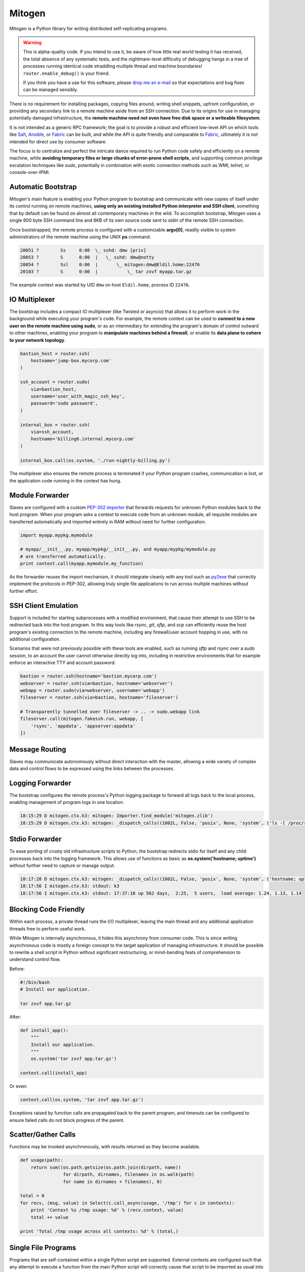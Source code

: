
Mitogen
=======

Mitogen is a Python library for writing distributed self-replicating programs.

.. raw:: html

    <style>
        .warning code {
            background-color: rgba(0, 0, 0, 0.1);
        }
    </style>

.. warning::

    This is alpha-quality code. If you intend to use it, be aware of how little
    real world testing it has received, the total absence of any systematic
    tests, and the nightmare-level difficulty of debugging hangs in a tree of
    processes running identical code straddling multiple thread and machine
    boundaries! ``router.enable_debug()`` is your friend.

    If you think you have a use for this software, please `drop me an e-mail`_
    so that expectations and bug fixes can be managed sensibly.

    .. _drop me an e-mail: dw@botanicus.net

.. image:: images/cell_division.png
    :align: right

There is no requirement for installing packages, copying files around, writing
shell snippets, upfront configuration, or providing any secondary link to a
remote machine aside from an SSH connection. Due to its origins for use in
managing potentially damaged infrastructure, the **remote machine need not even
have free disk space or a writeable filesystem**.

It is not intended as a generic RPC framework; the goal is to provide a robust
and efficient low-level API on which tools like `Salt`_, `Ansible`_, or
`Fabric`_ can be built, and while the API is quite friendly and comparable to
`Fabric`_, ultimately it is not intended for direct use by consumer software.

.. _Salt: https://docs.saltstack.com/en/latest/
.. _Ansible: http://docs.ansible.com/
.. _Fabric: http://docs.fabfile.org/en/

The focus is to centralize and perfect the intricate dance required to run
Python code safely and efficiently on a remote machine, while **avoiding
temporary files or large chunks of error-prone shell scripts**, and supporting
common privilege escalation techniques like `sudo`, potentially in combination
with exotic connection methods such as WMI, `telnet`, or console-over-IPMI.


Automatic Bootstrap
###################

Mitogen's main feature is enabling your Python program to bootstrap and
communicate with new copies of itself under its control running on remote
machines, **using only an existing installed Python interpreter and SSH
client**, something that by default can be found on almost all contemporary
machines in the wild. To accomplish bootstrap, Mitogen uses a single 600 byte
SSH command line and 8KB of its own source code sent to stdin of the remote SSH
connection.

.. command-output:: python ../preamble_size.py

Once bootstrapped, the remote process is configured with a customizable
**argv[0]**, readily visible to system administrators of the remote machine
using the UNIX **ps** command:

.. code::

    20051 ?        Ss     0:00  \_ sshd: dmw [priv]
    20053 ?        S      0:00  |   \_ sshd: dmw@notty
    20054 ?        Ssl    0:00  |       \_ mitogen:dmw@Eldil.home:22476
    20103 ?        S      0:00  |           \_ tar zxvf myapp.tar.gz

The example context was started by UID ``dmw`` on host ``Eldil.home``, process
ID ``22476``.


IO Multiplexer
##############

The bootstrap includes a compact IO multiplexer (like Twisted or asyncio) that
allows it to perform work in the background while executing your program's
code. For example, the remote context can be used to **connect to a new user on
the remote machine using sudo**, or as an intermediary for extending the
program's domain of control outward to other machines, enabling your program to
**manipulate machines behind a firewall**, or enable its **data plane to cohere
to your network topology**.

.. image:: images/billing.png
    :align: right

.. code::

    bastion_host = router.ssh(
        hostname='jump-box.mycorp.com'
    )

    ssh_account = router.sudo(
        via=bastion_host,
        username='user_with_magic_ssh_key',
        password='sudo password',
    )

    internal_box = router.ssh(
        via=ssh_account,
        hostname='billing0.internal.mycorp.com'
    )

    internal_box.call(os.system, './run-nightly-billing.py')

The multiplexer also ensures the remote process is terminated if your Python
program crashes, communication is lost, or the application code running in the
context has hung.


Module Forwarder
################

Slaves are configured with a custom `PEP-302 importer`_ that forwards requests
for unknown Python modules back to the host program. When your program asks a
context to execute code from an unknown module, all requisite modules are
transferred automatically and imported entirely in RAM without need for further
configuration.

.. _PEP-302 importer: https://www.python.org/dev/peps/pep-0302/

.. code-block:: python

    import myapp.mypkg.mymodule

    # myapp/__init__.py, myapp/mypkg/__init__.py, and myapp/mypkg/mymodule.py
    # are transferred automatically.
    print context.call(myapp.mymodule.my_function)

As the forwarder reuses the import mechanism, it should integrate cleanly with
any tool such as `py2exe`_ that correctly implement the protocols in PEP-302,
allowing truly single file applications to run across multiple machines without
further effort.

.. _py2exe: http://www.py2exe.org/


SSH Client Emulation
####################

.. image:: images/fakessh.png
    :align: right

Support is included for starting subprocesses with a modified environment, that
cause their attempt to use SSH to be redirected back into the host program. In
this way tools like `rsync`, `git`, `sftp`, and `scp` can efficiently reuse the
host program's existing connection to the remote machine, including any
firewall/user account hopping in use, with no additional configuration.

Scenarios that were not previously possible with these tools are enabled, such
as running `sftp` and `rsync` over a `sudo` session, to an account the user
cannot otherwise directly log into, including in restrictive environments that
for example enforce an interactive TTY and account password.

.. code-block:: python

    bastion = router.ssh(hostname='bastion.mycorp.com')
    webserver = router.ssh(via=bastion, hostname='webserver')
    webapp = router.sudo(via=webserver, username='webapp')
    fileserver = router.ssh(via=bastion, hostname='fileserver')

    # Transparently tunnelled over fileserver -> .. -> sudo.webapp link
    fileserver.call(mitogen.fakessh.run, webapp, [
        'rsync', 'appdata', 'appserver:appdata'
    ])


Message Routing
###############

.. image:: images/route.png

Slaves may communicate autonomously without direct interaction with the master,
allowing a wide variety of complex data and control flows to be expressed using
the links between the processes.


Logging Forwarder
#################

The bootstrap configures the remote process's Python logging package to forward
all logs back to the local process, enabling management of program logs in one
location.

.. code::

    18:15:29 D mitogen.ctx.k3: mitogen: Importer.find_module('mitogen.zlib')
    18:15:29 D mitogen.ctx.k3: mitogen: _dispatch_calls((1002L, False, 'posix', None, 'system', ('ls -l /proc/self/fd',), {}))


Stdio Forwarder
###############

To ease porting of crusty old infrastructure scripts to Python, the bootstrap
redirects stdio for itself and any child processes back into the logging
framework. This allows use of functions as basic as **os.system('hostname;
uptime')** without further need to capture or manage output.

.. code::

   18:17:28 D mitogen.ctx.k3: mitogen: _dispatch_calls((1002L, False, 'posix', None, 'system', ('hostname; uptime',), {}))
   18:17:56 I mitogen.ctx.k3: stdout: k3
   18:17:56 I mitogen.ctx.k3: stdout: 17:37:10 up 562 days,  2:25,  5 users,  load average: 1.24, 1.13, 1.14


Blocking Code Friendly
######################

Within each process, a private thread runs the I/O multiplexer, leaving the
main thread and any additional application threads free to perform useful work.

While Mitogen is internally asynchronous, it hides this asynchrony from
consumer code. This is since writing asynchronous code is mostly a foreign
concept to the target application of managing infrastructure. It should be
possible to rewrite a shell script in Python without significant restructuring,
or mind-bending feats of comprehension to understand control flow.

Before:

.. code-block:: sh

    #!/bin/bash
    # Install our application.

    tar zxvf app.tar.gz

After:

.. code-block:: python

    def install_app():
        """
        Install our application.
        """
        os.system('tar zxvf app.tar.gz')

    context.call(install_app)

Or even:

.. code-block:: python

    context.call(os.system, 'tar zxvf app.tar.gz')

Exceptions raised by function calls are propagated back to the parent program,
and timeouts can be configured to ensure failed calls do not block progress of
the parent.


Scatter/Gather Calls
####################

Functions may be invoked asynchronously, with results returned as they become
available.

.. code-block:: python

    def usage(path):
        return sum((os.path.getsize(os.path.join(dirpath, name))
                    for dirpath, dirnames, filenames in os.walk(path)
                    for name in dirnames + filenames), 0)

    total = 0
    for recv, (msg, value) in Select(c.call_async(usage, '/tmp') for c in contexts):
        print 'Context %s /tmp usage: %d' % (recv.context, value)
        total += value

    print 'Total /tmp usage across all contexts: %d' % (total,)


Single File Programs
####################

Programs that are self-contained within a single Python script are supported.
External contexts are configured such that any attempt to execute a function
from the main Python script will correctly cause that script to be imported as
usual into the slave process.

.. code-block:: python

    #!/usr/bin/env python
    """
    Install our application on a remote machine.

    Usage:
        install_app.py <hostname>

    Where:
        <hostname>  Hostname to install to.
    """
    import os
    import sys

    import mitogen


    def install_app():
        os.system('tar zxvf my_app.tar.gz')


    def main(broker):
        if len(sys.argv) != 2:
            print __doc__
            sys.exit(1)

        context = mitogen.ssh.connect(broker, sys.argv[1])
        context.call(install_app)

    if __name__ == '__main__' and mitogen.is_master:
        import mitogen.utils
        mitogen.utils.run_with_broker(main)


Event-driven IO
###############

Code running in a remote context can be connected to a *Channel*. Channels are
used to send data asynchronously back to the parent, without further need for
the parent to poll for changes. This is useful for monitoring systems managing
a large fleet of machines, or to alert the parent of unexpected state changes.

.. code-block:: python

    def tail_log_file(channel, path='/var/log/messages'):
        """
        Forward new lines in a log file to the parent.
        """
        size = os.path.getsize(path)

        while channel.open():
            new_size = os.path.getsize(path)
            if new_size == size:
                time.sleep(1)
                continue
            elif new_size < size:
                size = 0

            fp = file(path, 'r')
            fp.seek(size)
            channel.send(fp.read(new_size - size))
            fp.close()
            size = new_size


Compatibility
#############

The package is written using syntax compatible all the way back to **Python
2.4** released November 2004, making it suitable for managing a fleet of
potentially ancient corporate hardware. For example Mitogen can be used out of
the box against Red Hat Enterprise Linux 5, released in 2007.

There is currently no support for Python 3, and no solid plan for supporting it
any time soon. Due to constraints on implementation size and desire for
compatibility with ancient Python versions, conventional porting methods such
as ``six.py`` are likely to be unsuitable.


Zero Dependencies
#################

Mitogen is implemented entirely using the standard library functionality and
interfaces that were available in Python 2.4.
